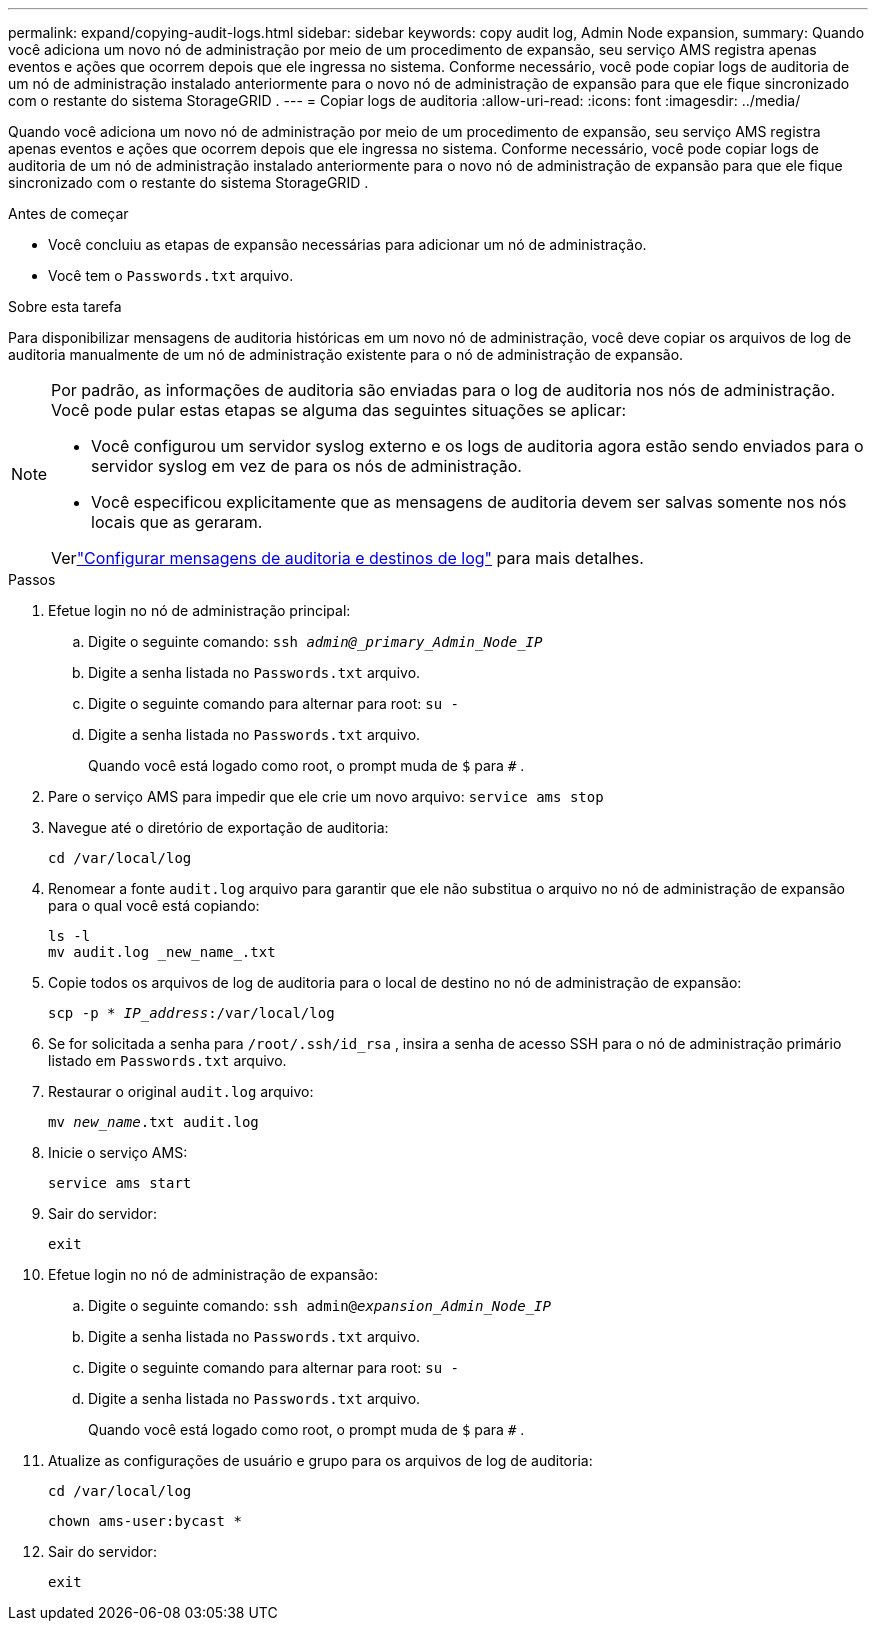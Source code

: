 ---
permalink: expand/copying-audit-logs.html 
sidebar: sidebar 
keywords: copy audit log, Admin Node expansion, 
summary: Quando você adiciona um novo nó de administração por meio de um procedimento de expansão, seu serviço AMS registra apenas eventos e ações que ocorrem depois que ele ingressa no sistema. Conforme necessário, você pode copiar logs de auditoria de um nó de administração instalado anteriormente para o novo nó de administração de expansão para que ele fique sincronizado com o restante do sistema StorageGRID . 
---
= Copiar logs de auditoria
:allow-uri-read: 
:icons: font
:imagesdir: ../media/


[role="lead"]
Quando você adiciona um novo nó de administração por meio de um procedimento de expansão, seu serviço AMS registra apenas eventos e ações que ocorrem depois que ele ingressa no sistema. Conforme necessário, você pode copiar logs de auditoria de um nó de administração instalado anteriormente para o novo nó de administração de expansão para que ele fique sincronizado com o restante do sistema StorageGRID .

.Antes de começar
* Você concluiu as etapas de expansão necessárias para adicionar um nó de administração.
* Você tem o `Passwords.txt` arquivo.


.Sobre esta tarefa
Para disponibilizar mensagens de auditoria históricas em um novo nó de administração, você deve copiar os arquivos de log de auditoria manualmente de um nó de administração existente para o nó de administração de expansão.

[NOTE]
====
Por padrão, as informações de auditoria são enviadas para o log de auditoria nos nós de administração.  Você pode pular estas etapas se alguma das seguintes situações se aplicar:

* Você configurou um servidor syslog externo e os logs de auditoria agora estão sendo enviados para o servidor syslog em vez de para os nós de administração.
* Você especificou explicitamente que as mensagens de auditoria devem ser salvas somente nos nós locais que as geraram.


Verlink:../monitor/configure-audit-messages.html["Configurar mensagens de auditoria e destinos de log"] para mais detalhes.

====
.Passos
. Efetue login no nó de administração principal:
+
.. Digite o seguinte comando: `ssh _admin@_primary_Admin_Node_IP_`
.. Digite a senha listada no `Passwords.txt` arquivo.
.. Digite o seguinte comando para alternar para root: `su -`
.. Digite a senha listada no `Passwords.txt` arquivo.
+
Quando você está logado como root, o prompt muda de `$` para `#` .



. Pare o serviço AMS para impedir que ele crie um novo arquivo: `service ams stop`
. Navegue até o diretório de exportação de auditoria:
+
`cd /var/local/log`

. Renomear a fonte `audit.log` arquivo para garantir que ele não substitua o arquivo no nó de administração de expansão para o qual você está copiando:
+
[listing]
----
ls -l
mv audit.log _new_name_.txt
----
. Copie todos os arquivos de log de auditoria para o local de destino no nó de administração de expansão:
+
`scp -p * _IP_address_:/var/local/log`

. Se for solicitada a senha para `/root/.ssh/id_rsa` , insira a senha de acesso SSH para o nó de administração primário listado em `Passwords.txt` arquivo.
. Restaurar o original `audit.log` arquivo:
+
`mv _new_name_.txt audit.log`

. Inicie o serviço AMS:
+
`service ams start`

. Sair do servidor:
+
`exit`

. Efetue login no nó de administração de expansão:
+
.. Digite o seguinte comando: `ssh admin@_expansion_Admin_Node_IP_`
.. Digite a senha listada no `Passwords.txt` arquivo.
.. Digite o seguinte comando para alternar para root: `su -`
.. Digite a senha listada no `Passwords.txt` arquivo.
+
Quando você está logado como root, o prompt muda de `$` para `#` .



. Atualize as configurações de usuário e grupo para os arquivos de log de auditoria:
+
`cd /var/local/log`

+
`chown ams-user:bycast *`

. Sair do servidor:
+
`exit`


